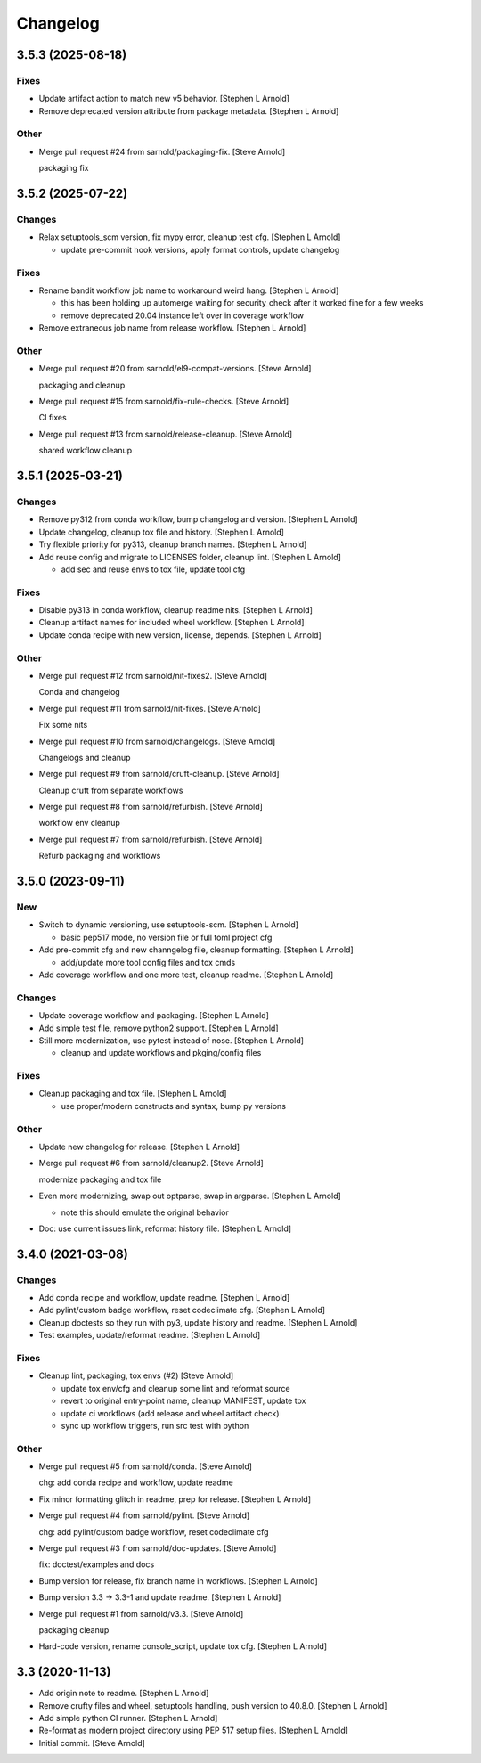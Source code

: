 Changelog
=========


3.5.3 (2025-08-18)
------------------

Fixes
~~~~~
- Update artifact action to match new v5 behavior. [Stephen L Arnold]
- Remove deprecated version attribute from package metadata. [Stephen L
  Arnold]

Other
~~~~~
- Merge pull request #24 from sarnold/packaging-fix. [Steve Arnold]

  packaging fix


3.5.2 (2025-07-22)
------------------

Changes
~~~~~~~
- Relax setuptools_scm version, fix mypy error, cleanup test cfg.
  [Stephen L Arnold]

  * update pre-commit hook versions, apply format controls, update changelog

Fixes
~~~~~
- Rename bandit workflow job name to workaround weird hang. [Stephen L
  Arnold]

  * this has been holding up automerge waiting for security_check
    after it worked fine for a few weeks
  * remove deprecated 20.04 instance left over in coverage workflow
- Remove extraneous job name from release workflow. [Stephen L Arnold]

Other
~~~~~
- Merge pull request #20 from sarnold/el9-compat-versions. [Steve
  Arnold]

  packaging and cleanup
- Merge pull request #15 from sarnold/fix-rule-checks. [Steve Arnold]

  CI fixes
- Merge pull request #13 from sarnold/release-cleanup. [Steve Arnold]

  shared workflow cleanup


3.5.1 (2025-03-21)
------------------

Changes
~~~~~~~
- Remove py312 from conda workflow, bump changelog and version. [Stephen
  L Arnold]
- Update changelog, cleanup tox file and history. [Stephen L Arnold]
- Try flexible priority for py313, cleanup branch names. [Stephen L
  Arnold]
- Add reuse config and migrate to LICENSES folder, cleanup lint.
  [Stephen L Arnold]

  * add sec and reuse envs to tox file, update tool cfg

Fixes
~~~~~
- Disable py313 in conda workflow, cleanup readme nits. [Stephen L
  Arnold]
- Cleanup artifact names for included wheel workflow. [Stephen L Arnold]
- Update conda recipe with new version, license, depends. [Stephen L
  Arnold]

Other
~~~~~
- Merge pull request #12 from sarnold/nit-fixes2. [Steve Arnold]

  Conda and changelog
- Merge pull request #11 from sarnold/nit-fixes. [Steve Arnold]

  Fix some nits
- Merge pull request #10 from sarnold/changelogs. [Steve Arnold]

  Changelogs and cleanup
- Merge pull request #9 from sarnold/cruft-cleanup. [Steve Arnold]

  Cleanup cruft from separate workflows
- Merge pull request #8 from sarnold/refurbish. [Steve Arnold]

  workflow env cleanup
- Merge pull request #7 from sarnold/refurbish. [Steve Arnold]

  Refurb packaging and workflows


3.5.0 (2023-09-11)
------------------

New
~~~
- Switch to dynamic versioning, use setuptools-scm. [Stephen L Arnold]

  * basic pep517 mode, no version file or full toml project cfg
- Add pre-commit cfg and new channgelog file, cleanup formatting.
  [Stephen L Arnold]

  * add/update more tool config files and tox cmds
- Add coverage workflow and one more test, cleanup readme. [Stephen L
  Arnold]

Changes
~~~~~~~
- Update coverage workflow and packaging. [Stephen L Arnold]
- Add simple test file, remove python2 support. [Stephen L Arnold]
- Still more modernization, use pytest instead of nose. [Stephen L
  Arnold]

  * cleanup and update workflows and pkging/config files

Fixes
~~~~~
- Cleanup packaging and tox file. [Stephen L Arnold]

  * use proper/modern constructs and syntax, bump py versions

Other
~~~~~
- Update new changelog for release. [Stephen L Arnold]
- Merge pull request #6 from sarnold/cleanup2. [Steve Arnold]

  modernize packaging and tox file
- Even more modernizing, swap out optparse, swap in argparse. [Stephen L
  Arnold]

  * note this should emulate the original behavior
- Doc: use current issues link, reformat history file. [Stephen L
  Arnold]


3.4.0 (2021-03-08)
------------------

Changes
~~~~~~~
- Add conda recipe and workflow, update readme. [Stephen L Arnold]
- Add pylint/custom badge workflow, reset codeclimate cfg. [Stephen L
  Arnold]
- Cleanup doctests so they run with py3, update history and readme.
  [Stephen L Arnold]
- Test examples, update/reformat readme. [Stephen L Arnold]

Fixes
~~~~~
- Cleanup lint, packaging, tox envs (#2) [Steve Arnold]

  * update tox env/cfg and cleanup some lint and reformat source
  * revert to original entry-point name, cleanup MANIFEST, update tox
  * update ci workflows (add release and wheel artifact check)
  * sync up workflow triggers, run src test with python

Other
~~~~~
- Merge pull request #5 from sarnold/conda. [Steve Arnold]

  chg: add conda recipe and workflow, update readme
- Fix minor formatting glitch in readme, prep for release. [Stephen L
  Arnold]
- Merge pull request #4 from sarnold/pylint. [Steve Arnold]

  chg: add pylint/custom badge workflow, reset codeclimate cfg
- Merge pull request #3 from sarnold/doc-updates. [Steve Arnold]

  fix: doctest/examples and docs
- Bump version for release, fix branch name in workflows. [Stephen L
  Arnold]
- Bump version 3.3 -> 3.3-1 and update readme. [Stephen L Arnold]
- Merge pull request #1 from sarnold/v3.3. [Steve Arnold]

  packaging cleanup
- Hard-code version, rename console_script, update tox cfg. [Stephen L
  Arnold]


3.3 (2020-11-13)
----------------
- Add origin note to readme. [Stephen L Arnold]
- Remove crufty files and wheel, setuptools handling, push version to
  40.8.0. [Stephen L Arnold]
- Add simple python CI runner. [Stephen L Arnold]
- Re-format as modern project directory using PEP 517 setup files.
  [Stephen L Arnold]
- Initial commit. [Steve Arnold]
